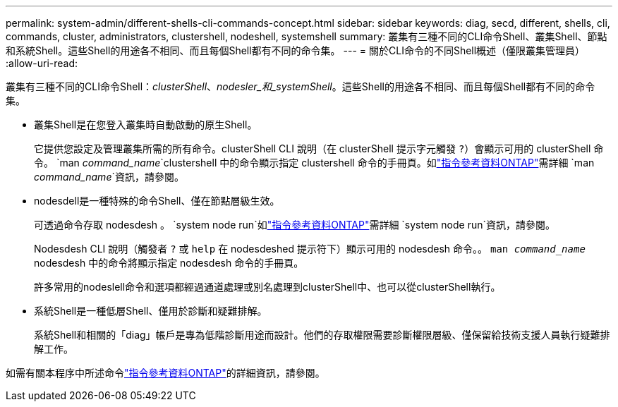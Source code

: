 ---
permalink: system-admin/different-shells-cli-commands-concept.html 
sidebar: sidebar 
keywords: diag, secd, different, shells, cli, commands, cluster, administrators, clustershell, nodeshell, systemshell 
summary: 叢集有三種不同的CLI命令Shell、叢集Shell、節點和系統Shell。這些Shell的用途各不相同、而且每個Shell都有不同的命令集。 
---
= 關於CLI命令的不同Shell概述（僅限叢集管理員）
:allow-uri-read: 


[role="lead"]
叢集有三種不同的CLI命令Shell：_clusterShell_、_nodesler_和_systemShell_。這些Shell的用途各不相同、而且每個Shell都有不同的命令集。

* 叢集Shell是在您登入叢集時自動啟動的原生Shell。
+
它提供您設定及管理叢集所需的所有命令。clusterShell CLI 說明（在 clusterShell 提示字元觸發 `?`）會顯示可用的 clusterShell 命令。 `man _command_name_`clustershell 中的命令顯示指定 clustershell 命令的手冊頁。如link:https://docs.netapp.com/us-en/ontap-cli/man.html["指令參考資料ONTAP"^]需詳細 `man _command_name_`資訊，請參閱。

* nodesdell是一種特殊的命令Shell、僅在節點層級生效。
+
可透過命令存取 nodesdesh 。 `system node run`如link:https://docs.netapp.com/us-en/ontap-cli/system-node-run.html["指令參考資料ONTAP"^]需詳細 `system node run`資訊，請參閱。

+
Nodesdesh CLI 說明（觸發者 `?` 或 `help` 在 nodesdeshed 提示符下）顯示可用的 nodesdesh 命令。。 `man _command_name_` nodesdesh 中的命令將顯示指定 nodesdesh 命令的手冊頁。

+
許多常用的nodeslell命令和選項都經過通道處理或別名處理到clusterShell中、也可以從clusterShell執行。

* 系統Shell是一種低層Shell、僅用於診斷和疑難排解。
+
系統Shell和相關的「diag」帳戶是專為低階診斷用途而設計。他們的存取權限需要診斷權限層級、僅保留給技術支援人員執行疑難排解工作。



如需有關本程序中所述命令link:https://docs.netapp.com/us-en/ontap-cli/["指令參考資料ONTAP"^]的詳細資訊，請參閱。
